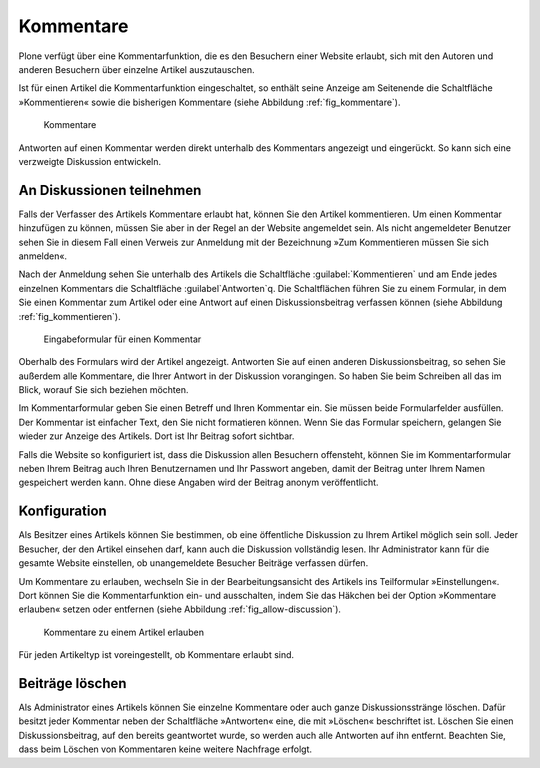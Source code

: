 .. _sec_diskussionen:

============
 Kommentare
============

Plone verfügt über eine Kommentarfunktion, die es den Besuchern einer
Website erlaubt, sich mit den Autoren und anderen Besuchern über
einzelne Artikel auszutauschen.

Ist für einen Artikel die Kommentarfunktion eingeschaltet, so enthält seine
Anzeige am Seitenende die Schaltfläche »Kommentieren« sowie die bisherigen
Kommentare (siehe Abbildung :ref:`fig_kommentare`).

.. _fig_kommentare:

.. figure:: ../images/kommentare.*
   :width: 100%

   Kommentare

Antworten auf einen Kommentar werden direkt unterhalb des Kommentars
angezeigt und eingerückt. So kann sich eine verzweigte Diskussion
entwickeln.


An Diskussionen teilnehmen
==========================

Falls der Verfasser des Artikels Kommentare erlaubt hat, können Sie
den Artikel kommentieren. Um einen Kommentar hinzufügen zu können,
müssen Sie aber in der Regel an der Website angemeldet sein. Als nicht
angemeldeter Benutzer sehen Sie in diesem Fall einen Verweis zur
Anmeldung mit der Bezeichnung »Zum Kommentieren müssen Sie sich
anmelden«.

Nach der Anmeldung sehen Sie unterhalb des Artikels die Schaltfläche
:guilabel:`Kommentieren` und am Ende jedes einzelnen Kommentars die Schaltfläche
:guilabel`Antworten`q. Die Schaltflächen führen Sie zu einem Formular, in dem Sie
einen Kommentar zum Artikel oder eine Antwort auf einen Diskussionsbeitrag
verfassen können (siehe Abbildung :ref:`fig_kommentieren`).

.. _fig_kommentieren:

.. figure:: ../images/kommentieren.*
   :width: 100%

   Eingabeformular für einen Kommentar

Oberhalb des Formulars wird der Artikel angezeigt. Antworten Sie auf einen
anderen Diskussionsbeitrag, so sehen Sie außerdem alle Kommentare, die Ihrer
Antwort in der Diskussion vorangingen. So haben Sie beim Schreiben all das im
Blick, worauf Sie sich beziehen möchten.

Im Kommentarformular geben Sie einen Betreff und Ihren Kommentar ein. Sie
müssen beide Formularfelder ausfüllen. Der Kommentar ist einfacher Text, den
Sie nicht formatieren können. Wenn Sie das Formular speichern, gelangen Sie
wieder zur Anzeige des Artikels. Dort ist Ihr Beitrag sofort sichtbar.

Falls die Website so konfiguriert ist, dass die Diskussion allen Besuchern
offensteht, können Sie im Kommentarformular neben Ihrem Beitrag auch Ihren
Benutzernamen und Ihr Passwort angeben, damit der Beitrag unter Ihrem Namen
gespeichert werden kann. Ohne diese Angaben wird der Beitrag anonym
veröffentlicht.


Konfiguration
=============

Als Besitzer eines Artikels können Sie bestimmen, ob eine öffentliche
Diskussion zu Ihrem Artikel möglich sein soll. Jeder Besucher, der den
Artikel einsehen darf, kann auch die Diskussion vollständig lesen. Ihr
Administrator kann für die gesamte Website einstellen, ob
unangemeldete Besucher Beiträge verfassen dürfen.

Um Kommentare zu erlauben, wechseln Sie in der Bearbeitungsansicht des
Artikels ins Teilformular »Einstellungen«. Dort können Sie die
Kommentarfunktion ein- und ausschalten, indem Sie das Häkchen bei der Option
»Kommentare erlauben« setzen oder entfernen (siehe
Abbildung :ref:`fig_allow-discussion`).

.. _fig_allow-discussion:

.. figure:: ../images/allow-discussion.png
   :width: 100%

   Kommentare zu einem Artikel erlauben

Für jeden Artikeltyp ist voreingestellt, ob Kommentare erlaubt sind.


Beiträge löschen
================

Als Administrator eines Artikels können Sie einzelne Kommentare oder auch
ganze Diskussionsstränge löschen. Dafür besitzt jeder Kommentar neben der
Schaltfläche »Antworten« eine, die mit »Löschen« beschriftet ist. Löschen Sie
einen Diskussionsbeitrag, auf den bereits geantwortet wurde, so werden auch
alle Antworten auf ihn entfernt. Beachten Sie, dass beim Löschen von
Kommentaren keine weitere Nachfrage erfolgt.

